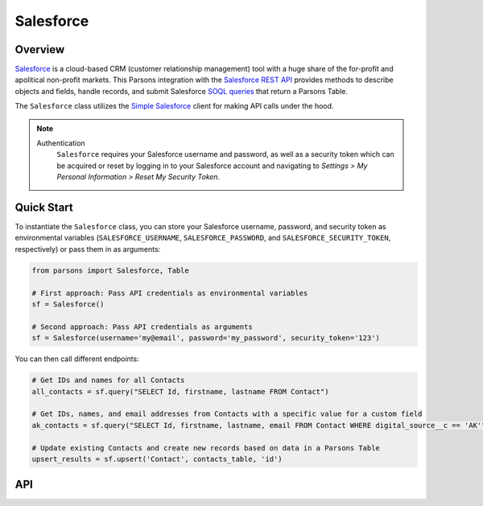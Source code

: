 Salesforce
==========

********
Overview
********

`Salesforce <https://www.salesforce.com>`_ is a cloud-based CRM (customer relationship management) tool
with a huge share of the for-profit and apolitical non-profit markets. This Parsons integration with the
`Salesforce REST API <https://developer.salesforce.com/docs/atlas.en-us.api_rest.meta/api_rest/intro_what_is_rest_api.htm>`_
provides methods to describe objects and fields, handle records, and submit Salesforce
`SOQL queries <https://developer.salesforce.com/docs/atlas.en-us.soql_sosl.meta/soql_sosl/sforce_api_calls_soql.htm>`_
that return a Parsons Table.

The ``Salesforce`` class utilizes the `Simple Salesforce <https://simple-salesforce.readthedocs.io/en/latest/>`_
client for making API calls under the hood.

.. note::
  Authentication
    ``Salesforce`` requires your Salesforce username and password, as well as a security token
    which can be acquired or reset by logging in to your Salesforce account and navigating to
    *Settings > My Personal Information > Reset My Security Token*.

***********
Quick Start
***********

To instantiate the ``Salesforce`` class, you can store your Salesforce username, password,
and security token as environmental variables (``SALESFORCE_USERNAME``, ``SALESFORCE_PASSWORD``,
and ``SALESFORCE_SECURITY_TOKEN``, respectively) or pass them in as arguments:

.. code-block:: python

    from parsons import Salesforce, Table

    # First approach: Pass API credentials as environmental variables
    sf = Salesforce()

    # Second approach: Pass API credentials as arguments
    sf = Salesforce(username='my@email', password='my_password', security_token='123')

You can then call different endpoints:

.. code-block:: python

    # Get IDs and names for all Contacts
    all_contacts = sf.query("SELECT Id, firstname, lastname FROM Contact")

    # Get IDs, names, and email addresses from Contacts with a specific value for a custom field
    ak_contacts = sf.query("SELECT Id, firstname, lastname, email FROM Contact WHERE digital_source__c == 'AK'")

    # Update existing Contacts and create new records based on data in a Parsons Table
    upsert_results = sf.upsert('Contact', contacts_table, 'id')

***
API
***
.. autoclass :: parsons.Salesforce
   :inherited-members: